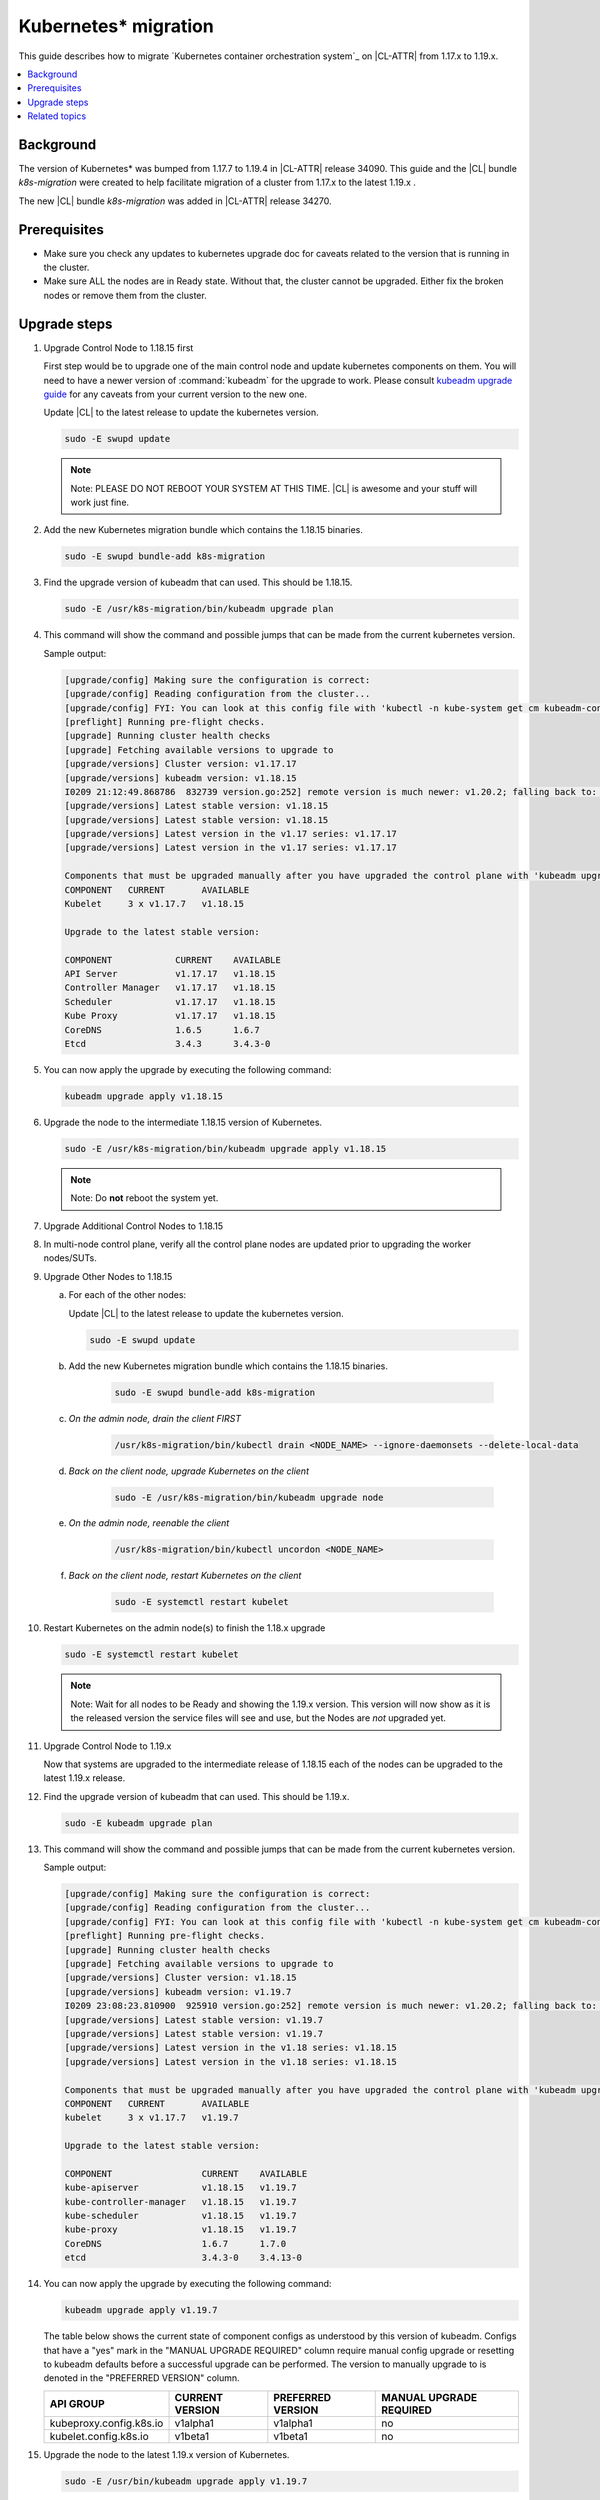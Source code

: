 .. _kubernetes-migration:

Kubernetes\* migration
######################

This guide describes how to migrate `Kubernetes container orchestration system`_ on |CL-ATTR| from 1.17.x to 1.19.x.

.. contents::
   :local:
   :depth: 1

Background
**********

The version of Kubernetes\* was bumped from 1.17.7 to 1.19.4 in |CL-ATTR|
release 34090. This guide and the |CL| bundle `k8s-migration` were created
to help facilitate migration of a cluster from 1.17.x to the latest 1.19.x .

The new |CL| bundle `k8s-migration` was added in |CL-ATTR| release 34270.

Prerequisites
*************

* Make sure you check any updates to kubernetes upgrade doc for caveats related to the version that is running in the cluster.
* Make sure ALL the nodes are in Ready state. Without that, the cluster cannot be upgraded.
  Either fix the broken nodes or remove them from the cluster.

.. contents::
   :local:
   :depth: 1

Upgrade steps
*************

#. Upgrade Control Node to 1.18.15 first

   First step would be to upgrade one of the main control node and
   update kubernetes components on them. You will need to have a newer
   version of :command:`kubeadm` for the upgrade to work. Please consult
   `kubeadm upgrade guide <https://kubernetes.io/docs/tasks/administer-cluster/kubeadm/kubeadm-upgrade/>`_
   for any caveats from your current version to the new one.

   Update |CL| to the latest release to update the kubernetes version.

   .. code-block:: bash

      sudo -E swupd update

   .. note::
      Note: PLEASE DO NOT REBOOT YOUR SYSTEM AT THIS TIME. |CL| is awesome and
      your stuff will work just fine.

#. Add the new Kubernetes migration bundle which contains the 1.18.15 binaries.

   .. code-block:: bash

      sudo -E swupd bundle-add k8s-migration

#. Find the upgrade version of kubeadm that can used. This should be 1.18.15.

   .. code-block:: bash

      sudo -E /usr/k8s-migration/bin/kubeadm upgrade plan

#. This command will show the command and possible jumps that can be made from the current kubernetes version.

   Sample output:

   .. code-block:: console

      [upgrade/config] Making sure the configuration is correct:
      [upgrade/config] Reading configuration from the cluster...
      [upgrade/config] FYI: You can look at this config file with 'kubectl -n kube-system get cm kubeadm-config -oyaml'
      [preflight] Running pre-flight checks.
      [upgrade] Running cluster health checks
      [upgrade] Fetching available versions to upgrade to
      [upgrade/versions] Cluster version: v1.17.17
      [upgrade/versions] kubeadm version: v1.18.15
      I0209 21:12:49.868786  832739 version.go:252] remote version is much newer: v1.20.2; falling back to: stable-1.18
      [upgrade/versions] Latest stable version: v1.18.15
      [upgrade/versions] Latest stable version: v1.18.15
      [upgrade/versions] Latest version in the v1.17 series: v1.17.17
      [upgrade/versions] Latest version in the v1.17 series: v1.17.17

      Components that must be upgraded manually after you have upgraded the control plane with 'kubeadm upgrade apply':
      COMPONENT   CURRENT       AVAILABLE
      Kubelet     3 x v1.17.7   v1.18.15

      Upgrade to the latest stable version:

      COMPONENT            CURRENT    AVAILABLE
      API Server           v1.17.17   v1.18.15
      Controller Manager   v1.17.17   v1.18.15
      Scheduler            v1.17.17   v1.18.15
      Kube Proxy           v1.17.17   v1.18.15
      CoreDNS              1.6.5      1.6.7
      Etcd                 3.4.3      3.4.3-0

#. You can now apply the upgrade by executing the following command:

   .. code-block:: bash

    	kubeadm upgrade apply v1.18.15

#. Upgrade the node to the intermediate 1.18.15 version of Kubernetes.

   .. code-block:: bash

      sudo -E /usr/k8s-migration/bin/kubeadm upgrade apply v1.18.15

   .. note::
      Note: Do **not** reboot the system yet.

#. Upgrade Additional Control Nodes to 1.18.15

#. In multi-node control plane, verify all the control plane nodes are updated prior to upgrading the worker nodes/SUTs.

#. Upgrade Other Nodes to 1.18.15

   a. For each of the other nodes:

      Update |CL| to the latest release to update the kubernetes version.

      .. code-block:: bash

         sudo -E swupd update

   #. Add the new Kubernetes migration bundle which contains the 1.18.15 binaries.

       .. code-block:: bash

          sudo -E swupd bundle-add k8s-migration

   #. *On the admin node, drain the client FIRST*

       .. code-block:: bash

          /usr/k8s-migration/bin/kubectl drain <NODE_NAME> --ignore-daemonsets --delete-local-data

   #. *Back on the client node, upgrade Kubernetes on the client*

       .. code-block:: bash

          sudo -E /usr/k8s-migration/bin/kubeadm upgrade node

   #. *On the admin node, reenable the client*

       .. code-block:: bash

          /usr/k8s-migration/bin/kubectl uncordon <NODE_NAME>


   #. *Back on the client node, restart Kubernetes on the client*

       .. code-block:: bash

          sudo -E systemctl restart kubelet

#. Restart Kubernetes on the admin node(s) to finish the 1.18.x upgrade

   .. code-block:: bash

      sudo -E systemctl restart kubelet

   .. note::
      Note: Wait for all nodes to be Ready and showing the 1.19.x version.
      This version will now show as it is the released version the
      service files will see and use, but the Nodes are *not* upgraded yet.

#. Upgrade Control Node to 1.19.x

   Now that systems are upgraded to the intermediate release of 1.18.15
   each of the nodes can be upgraded to the latest 1.19.x release.

#. Find the upgrade version of kubeadm that can used. This should be 1.19.x.

   .. code-block:: bash

      sudo -E kubeadm upgrade plan

#. This command will show the command and possible jumps that can be made from the current kubernetes version.

   Sample output:

   .. code-block:: console

      [upgrade/config] Making sure the configuration is correct:
      [upgrade/config] Reading configuration from the cluster...
      [upgrade/config] FYI: You can look at this config file with 'kubectl -n kube-system get cm kubeadm-config -oyaml'
      [preflight] Running pre-flight checks.
      [upgrade] Running cluster health checks
      [upgrade] Fetching available versions to upgrade to
      [upgrade/versions] Cluster version: v1.18.15
      [upgrade/versions] kubeadm version: v1.19.7
      I0209 23:08:23.810900  925910 version.go:252] remote version is much newer: v1.20.2; falling back to: stable-1.19
      [upgrade/versions] Latest stable version: v1.19.7
      [upgrade/versions] Latest stable version: v1.19.7
      [upgrade/versions] Latest version in the v1.18 series: v1.18.15
      [upgrade/versions] Latest version in the v1.18 series: v1.18.15

      Components that must be upgraded manually after you have upgraded the control plane with 'kubeadm upgrade apply':
      COMPONENT   CURRENT       AVAILABLE
      kubelet     3 x v1.17.7   v1.19.7

      Upgrade to the latest stable version:

      COMPONENT                 CURRENT    AVAILABLE
      kube-apiserver            v1.18.15   v1.19.7
      kube-controller-manager   v1.18.15   v1.19.7
      kube-scheduler            v1.18.15   v1.19.7
      kube-proxy                v1.18.15   v1.19.7
      CoreDNS                   1.6.7      1.7.0
      etcd                      3.4.3-0    3.4.13-0

#. You can now apply the upgrade by executing the following command:

   .. code-block:: bash

      kubeadm upgrade apply v1.19.7

   The table below shows the current state of component configs as understood by this version of kubeadm.
   Configs that have a "yes" mark in the "MANUAL UPGRADE REQUIRED" column require manual config upgrade or
   resetting to kubeadm defaults before a successful upgrade can be performed. The version to manually
   upgrade to is denoted in the "PREFERRED VERSION" column.

   .. list-table::
      :widths: auto
      :header-rows: 1

      * - API GROUP
        - CURRENT VERSION
        - PREFERRED VERSION
        - MANUAL UPGRADE REQUIRED

      * - kubeproxy.config.k8s.io
        - v1alpha1
        - v1alpha1
        - no

      * - kubelet.config.k8s.io
        - v1beta1
        - v1beta1
        - no

#. Upgrade the node to the latest 1.19.x version of Kubernetes.

   .. code-block:: bash

      sudo -E /usr/bin/kubeadm upgrade apply v1.19.7

   .. note::

      Note: Do **not** reboot the system yet.

#. Upgrade Additional Control Nodes to 1.19.x

   In multi-node control plane, verify all the control plane nodes are updated prior to upgrading the worker nodes/SUTs.

#. Upgrade Other Nodes to 1.19.x

   For each of the other nodes:

   a. *On the admin node, drain the client FIRST*

      .. code-block:: bash

         kubectl drain <NODE_NAME> --ignore-daemonsets

   #. *Back on the client node, upgrade Kubernetes on the client*

      .. code-block:: bash

         sudo -E kubeadm upgrade node

   #. *On the admin node, reenable the client*

       .. code-block:: bash

          kubectl uncordon <NODE_NAME>

   #. *Back on the client node, if you wish reboot the client, it is now safe to do so.*

       .. code-block:: bash

          sudo reboot

#. Reboot the Control Node (optional)

  *If you wish reboot the nodes, it is now safe to do so.*

   .. code-block:: bash

      sudo reboot

**Congratulations!**

You've successfully installed and set up Kubernetes in |CL| using CRI-O and kata-runtime. You are now ready to follow on-screen instructions to deploy a pod network to the cluster and join worker nodes with the displayed token and IP information.

Clean up: Remove the migration bundle for each node

.. code-block:: bash

   sudo -E swupd bundle-remove k8s-migration

Related topics
**************

Read the Kubernetes documentation to learn more about:

*  :ref:`Kubernetes tutorial <kubernetes>`

*  :ref:`Kubernetes best practices <kubernetes-bp>`

*  Deploying Kubernetes with a `cloud-native-setup`_

* `Understanding basic Kubernetes architecture`_

* `Deploying an application to your cluster`_

* Installing a `pod network add-on`_

* `Joining your nodes`_

